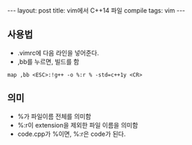 #+HTML: ---
#+HTML: layout: post
#+HTML: title: vim에서 C++14 파일 compile
#+HTML: tags: vim
#+HTML: ---

** 사용법
- .vimrc에 다음 라인을 넣어준다.
- ,bb를 누르면, 빌드를 함
#+BEGIN_SRC vim
map ,bb <ESC>:!g++ -o %:r % -std=c++1y <CR>
#+END_SRC

** 의미
- %가 파일이름 전체를 의미함
- %:r이 extension을 제외한 파일 이름을 의미함
- code.cpp가 %이면, %:r은 code가 된다.

